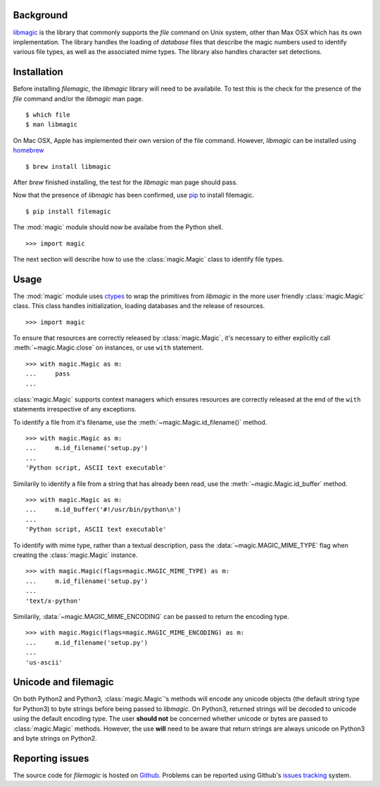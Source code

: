 .. _background:

Background
----------

`libmagic <http://www.darwinsys.com/file/>`_ is the library that commonly
supports the *file* command on Unix system, other than Max OSX which has its
own implementation. The library handles the loading of *database* files that
describe the magic numbers used to identify various file types, as well as the
associated mime types. The library also handles character set detections.

.. _installation:

Installation
------------

Before installing *filemagic*, the *libmagic* library will need to be
availabile.  To test this is the check for the presence of the *file* command
and/or the *libmagic* man page. ::

    $ which file
    $ man libmagic

On Mac OSX, Apple has implemented their own version of the file command.
However, *libmagic* can be installed using `homebrew
<https://github.com/mxcl/homebrew>`_ ::

    $ brew install libmagic

After *brew* finished installing, the test for the *libmagic* man page should
pass.

Now that the presence of *libmagic* has been confirmed, use `pip
<http://pypi.python.org/pypi/pip>`_ to install filemagic. ::

    $ pip install filemagic

The :mod:`magic` module should now be availabe from the Python shell. ::

    >>> import magic

The next section will describe how to use the :class:`magic.Magic` class to
identify file types.

.. _usage:

Usage
-----

The :mod:`magic` module uses `ctypes
<http://docs.python.org/dev/library/ctypes.html>`_ to wrap the primitives from
*libmagic* in the more user friendly :class:`magic.Magic` class. This class
handles initialization, loading databases and the release of resources. ::

    >>> import magic

To ensure that resources are correctly released by :class:`magic.Magic`, it's
necessary to either explicitly call :meth:`~magic.Magic.close` on instances,
or use ``with`` statement. ::

    >>> with magic.Magic as m:
    ...     pass
    ...

:class:`magic.Magic` supports context managers which ensures resources are
correctly released at the end of the ``with`` statements irrespective of any
exceptions.

To identify a file from it's filename, use the
:meth:`~magic.Magic.id_filename()` method. ::

    >>> with magic.Magic as m:
    ...     m.id_filename('setup.py')
    ...
    'Python script, ASCII text executable'

Similarily to identify a file from a string that has already been read, use the
:meth:`~magic.Magic.id_buffer` method. ::

    >>> with magic.Magic as m:
    ...     m.id_buffer('#!/usr/bin/python\n')
    ...
    'Python script, ASCII text executable'

To identify with mime type, rather than a textual description, pass the
:data:`~magic.MAGIC_MIME_TYPE` flag when creating the :class:`magic.Magic`
instance.  ::

    >>> with magic.Magic(flags=magic.MAGIC_MIME_TYPE) as m:
    ...     m.id_filename('setup.py')
    ...
    'text/x-python'

Similarily, :data:`~magic.MAGIC_MIME_ENCODING` can be passed to return the
encoding type. ::

    >>> with magic.Magic(flags=magic.MAGIC_MIME_ENCODING) as m:
    ...     m.id_filename('setup.py')
    ...
    'us-ascii'

.. _unicode:

Unicode and filemagic
---------------------

On both Python2 and Python3, :class:`magic.Magic`'s methods will encode any
unicode objects (the default string type for Python3) to byte strings before
being passed to *libmagic*. On Python3, returned strings will be decoded to
unicode using the default encoding type. The user **should not** be concerned
whether unicode or bytes are passed to :class:`magic.Magic` methods. However,
the use **will** need to be aware that return strings are always unicode on
Python3 and byte strings on Python2.

.. _issues:

Reporting issues
----------------

The source code for *filemagic* is hosted on
`Github <https://github.com/aliles/filemagic>`_.
Problems can be reported using Github's
`issues tracking <https://github.com/aliles/filemagic/issues>`_ system.

